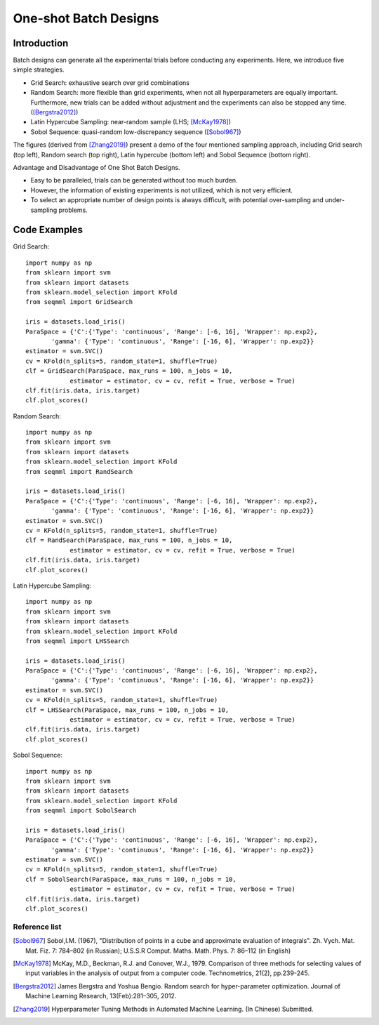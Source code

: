 One-shot Batch Designs
==============================


Introduction 
------------------
Batch designs can generate all the experimental trials before conducting any experiments.
Here, we introduce five simple strategies.

- Grid Search: exhaustive search over grid combinations

- Random Search:  more flexible than grid experiments, when not all hyperparameters are equally important. Furthermore, new trials can be added without adjustment and the experiments can also be stopped any time.  ([Bergstra2012]_)

- Latin Hypercube Sampling: near-random sample (LHS; [McKay1978]_)

- Sobol Sequence: quasi-random low-discrepancy sequence ([Sobol967]_)

The figures (derived from [Zhang2019]_) present a demo of the four mentioned sampling approach, including Grid search (top left), Random search (top right), Latin hypercube (bottom left) and Sobol Sequence (bottom right).

|pic1| |pic2| |pic3| |pic4|

.. |pic1| image::  ./images/Demo_Grid.png 
   :width: 45%

.. |pic2| image::  ./images/Demo_Random.png 
   :width: 45%


.. |pic3| image::  ./images/Demo_LHS.png
   :width: 45%

.. |pic4| image::  ./images/Demo_Sobol.png
   :width: 45%


Advantage and Disadvantage of One Shot Batch Designs.

- Easy to be paralleled, trials can be generated without too much burden. 

- However, the information of existing experiments is not utilized, which is not very efficient. 

- To select an appropriate number of design points is always difficult, with potential over-sampling and under-sampling problems.

Code Examples 
--------------

Grid Search::

        import numpy as np 
        from sklearn import svm
        from sklearn import datasets
        from sklearn.model_selection import KFold
        from seqmml import GridSearch

        iris = datasets.load_iris()
        ParaSpace = {'C':{'Type': 'continuous', 'Range': [-6, 16], 'Wrapper': np.exp2}, 
               'gamma': {'Type': 'continuous', 'Range': [-16, 6], 'Wrapper': np.exp2}}
        estimator = svm.SVC()
        cv = KFold(n_splits=5, random_state=1, shuffle=True)
        clf = GridSearch(ParaSpace, max_runs = 100, n_jobs = 10, 
                    estimator = estimator, cv = cv, refit = True, verbose = True)
        clf.fit(iris.data, iris.target)
        clf.plot_scores()

Random Search::

        import numpy as np 
        from sklearn import svm
        from sklearn import datasets
        from sklearn.model_selection import KFold
        from seqmml import RandSearch

        iris = datasets.load_iris()
        ParaSpace = {'C':{'Type': 'continuous', 'Range': [-6, 16], 'Wrapper': np.exp2}, 
               'gamma': {'Type': 'continuous', 'Range': [-16, 6], 'Wrapper': np.exp2}}
        estimator = svm.SVC()
        cv = KFold(n_splits=5, random_state=1, shuffle=True)
        clf = RandSearch(ParaSpace, max_runs = 100, n_jobs = 10, 
                    estimator = estimator, cv = cv, refit = True, verbose = True)
        clf.fit(iris.data, iris.target)
        clf.plot_scores()

Latin Hypercube Sampling::

        import numpy as np 
        from sklearn import svm
        from sklearn import datasets
        from sklearn.model_selection import KFold
        from seqmml import LHSSearch

        iris = datasets.load_iris()
        ParaSpace = {'C':{'Type': 'continuous', 'Range': [-6, 16], 'Wrapper': np.exp2}, 
               'gamma': {'Type': 'continuous', 'Range': [-16, 6], 'Wrapper': np.exp2}}
        estimator = svm.SVC()
        cv = KFold(n_splits=5, random_state=1, shuffle=True)
        clf = LHSSearch(ParaSpace, max_runs = 100, n_jobs = 10, 
                    estimator = estimator, cv = cv, refit = True, verbose = True)
        clf.fit(iris.data, iris.target)
        clf.plot_scores()
        
        
Sobol Sequence::

        import numpy as np 
        from sklearn import svm
        from sklearn import datasets
        from sklearn.model_selection import KFold
        from seqmml import SobolSearch

        iris = datasets.load_iris()
        ParaSpace = {'C':{'Type': 'continuous', 'Range': [-6, 16], 'Wrapper': np.exp2}, 
               'gamma': {'Type': 'continuous', 'Range': [-16, 6], 'Wrapper': np.exp2}}
        estimator = svm.SVC()
        cv = KFold(n_splits=5, random_state=1, shuffle=True)
        clf = SobolSearch(ParaSpace, max_runs = 100, n_jobs = 10, 
                    estimator = estimator, cv = cv, refit = True, verbose = True)
        clf.fit(iris.data, iris.target)
        clf.plot_scores()        

        
Reference list 
_______________


.. [Sobol967] Sobol,I.M. (1967), "Distribution of points in a cube and approximate evaluation of integrals". Zh. Vych. Mat. Mat. Fiz. 7: 784–802 (in Russian); U.S.S.R Comput. Maths. Math. Phys. 7: 86–112 (in English)

.. [McKay1978] McKay, M.D., Beckman, R.J. and Conover, W.J., 1979. Comparison of three methods for selecting values of input variables in the analysis of output from a computer code. Technometrics, 21(2), pp.239-245.

.. [Bergstra2012] James Bergstra and Yoshua Bengio. Random search for hyper-parameter optimization. Journal of Machine Learning Research, 13(Feb):281–305, 2012.

.. [Zhang2019] Hyperparameter Tuning Methods in Automated Machine Learning. (In Chinese) Submitted.